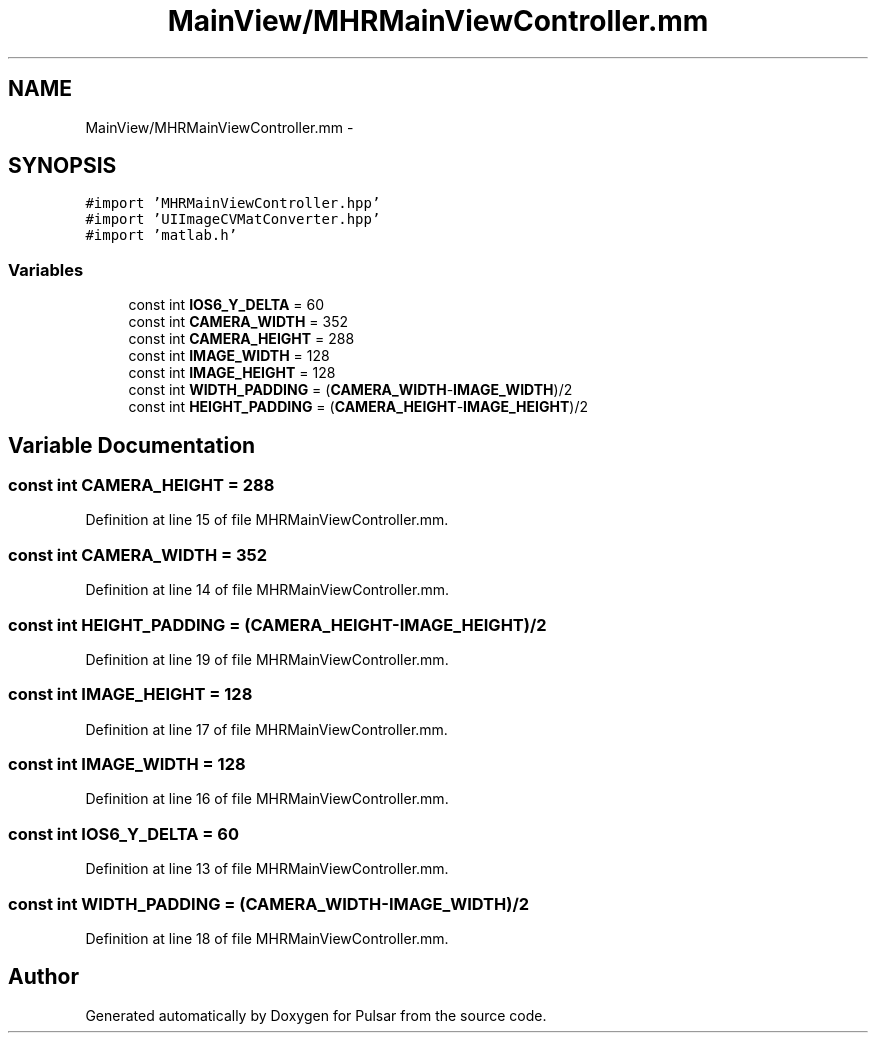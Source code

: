 .TH "MainView/MHRMainViewController.mm" 3 "Sat Aug 30 2014" "Pulsar" \" -*- nroff -*-
.ad l
.nh
.SH NAME
MainView/MHRMainViewController.mm \- 
.SH SYNOPSIS
.br
.PP
\fC#import 'MHRMainViewController\&.hpp'\fP
.br
\fC#import 'UIImageCVMatConverter\&.hpp'\fP
.br
\fC#import 'matlab\&.h'\fP
.br

.SS "Variables"

.in +1c
.ti -1c
.RI "const int \fBIOS6_Y_DELTA\fP = 60"
.br
.ti -1c
.RI "const int \fBCAMERA_WIDTH\fP = 352"
.br
.ti -1c
.RI "const int \fBCAMERA_HEIGHT\fP = 288"
.br
.ti -1c
.RI "const int \fBIMAGE_WIDTH\fP = 128"
.br
.ti -1c
.RI "const int \fBIMAGE_HEIGHT\fP = 128"
.br
.ti -1c
.RI "const int \fBWIDTH_PADDING\fP = (\fBCAMERA_WIDTH\fP-\fBIMAGE_WIDTH\fP)/2"
.br
.ti -1c
.RI "const int \fBHEIGHT_PADDING\fP = (\fBCAMERA_HEIGHT\fP-\fBIMAGE_HEIGHT\fP)/2"
.br
.in -1c
.SH "Variable Documentation"
.PP 
.SS "const int CAMERA_HEIGHT = 288"

.PP
Definition at line 15 of file MHRMainViewController\&.mm\&.
.SS "const int CAMERA_WIDTH = 352"

.PP
Definition at line 14 of file MHRMainViewController\&.mm\&.
.SS "const int HEIGHT_PADDING = (\fBCAMERA_HEIGHT\fP-\fBIMAGE_HEIGHT\fP)/2"

.PP
Definition at line 19 of file MHRMainViewController\&.mm\&.
.SS "const int IMAGE_HEIGHT = 128"

.PP
Definition at line 17 of file MHRMainViewController\&.mm\&.
.SS "const int IMAGE_WIDTH = 128"

.PP
Definition at line 16 of file MHRMainViewController\&.mm\&.
.SS "const int IOS6_Y_DELTA = 60"

.PP
Definition at line 13 of file MHRMainViewController\&.mm\&.
.SS "const int WIDTH_PADDING = (\fBCAMERA_WIDTH\fP-\fBIMAGE_WIDTH\fP)/2"

.PP
Definition at line 18 of file MHRMainViewController\&.mm\&.
.SH "Author"
.PP 
Generated automatically by Doxygen for Pulsar from the source code\&.
